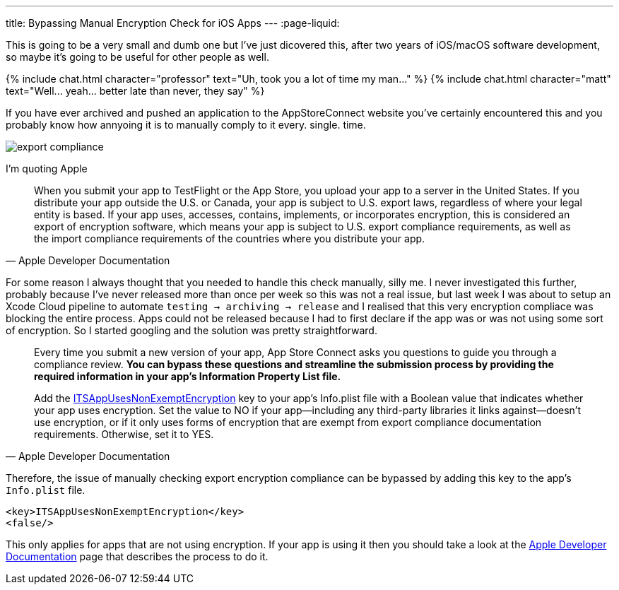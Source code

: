 ---
title: Bypassing Manual Encryption Check for iOS Apps 
---
:page-liquid:

This is going to be a very small and dumb one but I've just dicovered this,
after two years of iOS/macOS software development, so maybe it's going to be
useful for other people as well.

++++
{% include chat.html character="professor" text="Uh, took you a lot of time my man..." %}
++++

++++
{% include chat.html character="matt" text="Well... yeah... better late than never, they say" %}
++++

If you have ever archived and pushed an application to the AppStoreConnect
website you've certainly encountered this and you probably know how annyoing it
is to manually comply to it every. single. time.

image::/assets/images/export-compliance.png[]

I'm quoting Apple

[quote, Apple Developer Documentation]
____
When you submit your app to TestFlight or the App Store, you upload your app to
a server in the United States. If you distribute your app outside the U.S. or
Canada, your app is subject to U.S. export laws, regardless of where your legal
entity is based. If your app uses, accesses, contains, implements, or
incorporates encryption, this is considered an export of encryption software,
which means your app is subject to U.S. export compliance requirements, as well
as the import compliance requirements of the countries where you distribute your
app.
____

For some reason I always thought that you needed to handle this check manually,
silly me. I never investigated this further, probably because I've never
released more than once per week so this was not a real issue, but last week I was about
to setup an Xcode Cloud pipeline to automate `testing -> archiving -> release`
and I realised that this very encryption compliace was blocking the entire
process. Apps could not be released because I had to first declare if the app
was or was not using some sort of encryption. So I started googling and the
solution was pretty straightforward.

[quote, Apple Developer Documentation]
____
Every time you submit a new version of your app, App Store Connect asks you
questions to guide you through a compliance review. **You can bypass these
questions and streamline the submission process by providing the required
information in your app’s Information Property List file.**

Add the
https://developer.apple.com/documentation/bundleresources/information_property_list/itsappusesnonexemptencryption[ITSAppUsesNonExemptEncryption]
key to your app’s Info.plist file with a Boolean value that indicates whether
your app uses encryption. Set the value to NO if your app—including any
third-party libraries it links against—doesn’t use encryption, or if it only
uses forms of encryption that are exempt from export compliance documentation
requirements. Otherwise, set it to YES.
____

Therefore, the issue of manually checking export encryption compliance can be
bypassed by adding this key to the app's `Info.plist` file.

```Info.plist
<key>ITSAppUsesNonExemptEncryption</key>
<false/>
```

This only applies for apps that are not using encryption.
If your app is using it then you should take a look at the
https://developer.apple.com/documentation/security/complying_with_encryption_export_regulations[Apple
Developer Documentation] page that describes the process to do it.
